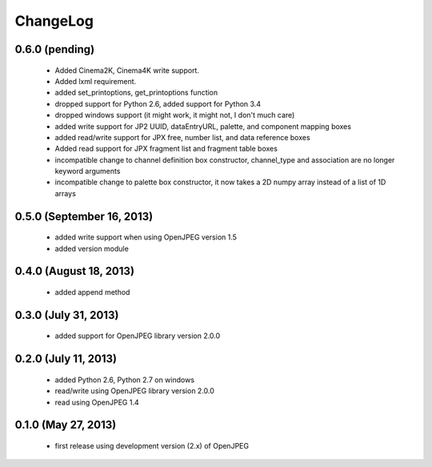 ---------
ChangeLog
---------

0.6.0 (pending)
===============

      * Added Cinema2K, Cinema4K write support.
      * Added lxml requirement.
      * added set_printoptions, get_printoptions function
      * dropped support for Python 2.6, added support for Python 3.4
      * dropped windows support (it might work, it might not, I don't much care)
      * added write support for JP2 UUID, dataEntryURL, palette, and component mapping boxes
      * added read/write support for JPX free, number list, and data reference boxes
      * Added read support for JPX fragment list and fragment table boxes
      * incompatible change to channel definition box constructor, channel_type and association are no longer keyword arguments
      * incompatible change to palette box constructor, it now takes a 2D numpy array instead of a list of 1D arrays

0.5.0 (September 16, 2013)
==========================
    
      * added write support when using OpenJPEG version 1.5
      * added version module

0.4.0 (August 18, 2013)
==========================
    
      * added append method

0.3.0 (July 31, 2013)
==========================
    
      * added support for OpenJPEG library version 2.0.0

0.2.0 (July 11, 2013)
==========================
    
      * added Python 2.6, Python 2.7 on windows
      * read/write using OpenJPEG library version 2.0.0
      * read using OpenJPEG 1.4

0.1.0 (May 27, 2013)
====================
    
      * first release using development version (2.x) of OpenJPEG
